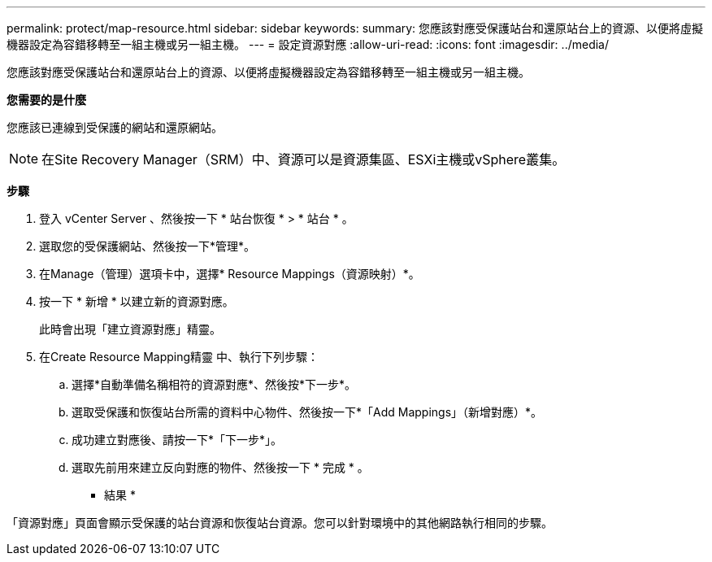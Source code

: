---
permalink: protect/map-resource.html 
sidebar: sidebar 
keywords:  
summary: 您應該對應受保護站台和還原站台上的資源、以便將虛擬機器設定為容錯移轉至一組主機或另一組主機。 
---
= 設定資源對應
:allow-uri-read: 
:icons: font
:imagesdir: ../media/


[role="lead"]
您應該對應受保護站台和還原站台上的資源、以便將虛擬機器設定為容錯移轉至一組主機或另一組主機。

*您需要的是什麼*

您應該已連線到受保護的網站和還原網站。


NOTE: 在Site Recovery Manager（SRM）中、資源可以是資源集區、ESXi主機或vSphere叢集。

*步驟*

. 登入 vCenter Server 、然後按一下 * 站台恢復 * > * 站台 * 。
. 選取您的受保護網站、然後按一下*管理*。
. 在Manage（管理）選項卡中，選擇* Resource Mappings（資源映射）*。
. 按一下 * 新增 * 以建立新的資源對應。
+
此時會出現「建立資源對應」精靈。

. 在Create Resource Mapping精靈 中、執行下列步驟：
+
.. 選擇*自動準備名稱相符的資源對應*、然後按*下一步*。
.. 選取受保護和恢復站台所需的資料中心物件、然後按一下*「Add Mappings」（新增對應）*。
.. 成功建立對應後、請按一下*「下一步*」。
.. 選取先前用來建立反向對應的物件、然後按一下 * 完成 * 。




* 結果 *

「資源對應」頁面會顯示受保護的站台資源和恢復站台資源。您可以針對環境中的其他網路執行相同的步驟。
